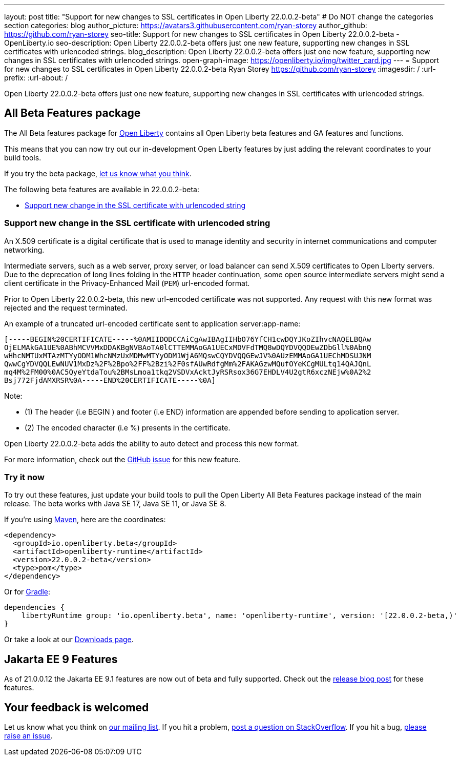 ---
layout: post
title: "Support for new changes to SSL certificates in Open Liberty 22.0.0.2-beta"
# Do NOT change the categories section
categories: blog
author_picture: https://avatars3.githubusercontent.com/ryan-storey
author_github: https://github.com/ryan-storey
seo-title: Support for new changes to SSL certificates in Open Liberty 22.0.0.2-beta - OpenLiberty.io
seo-description: Open Liberty 22.0.0.2-beta offers just one new feature, supporting new changes in SSL certificates with urlencoded strings. 
blog_description: Open Liberty 22.0.0.2-beta offers just one new feature, supporting new changes in SSL certificates with urlencoded strings. 
open-graph-image: https://openliberty.io/img/twitter_card.jpg
---
= Support for new changes to SSL certificates in Open Liberty 22.0.0.2-beta
Ryan Storey <https://github.com/ryan-storey>
:imagesdir: /
:url-prefix:
:url-about: /
//Blank line here is necessary before starting the body of the post.

Open Liberty 22.0.0.2-beta offers just one new feature, supporting new changes in SSL certificates with urlencoded strings. 

== All Beta Features package
The All Beta features package for link:{url-about}[Open Liberty] contains all Open Liberty beta features and GA features and functions.

This means that you can now try out our in-development Open Liberty features by just adding the relevant coordinates to your build tools.

If you try the beta package, <<feedback, let us know what you think>>.

The following beta features are available in 22.0.0.2-beta:

* <<ssl, Support new change in the SSL certificate with urlencoded string>>

[#ssl]
=== Support new change in the SSL certificate with urlencoded string

An X.509 certificate is a digital certificate that is used to manage identity and security in internet communications and computer networking.

Intermediate servers, such as a web server, proxy server, or load balancer can send X.509 certificates to Open Liberty servers. Due to the deprecation of long lines folding in the `HTTP` header continuation, some open source intermediate servers might send a client certificate in the Privacy-Enhanced Mail (`PEM`) url-encoded format.

Prior to Open Liberty 22.0.0.2-beta, this new url-encoded certificate was not supported. Any request with this new format was rejected and the request terminated.


An example of a truncated url-encoded certificate sent to application server:app-name:

[source]
----
[-----BEGIN%20CERTIFICATE-----%0AMIIDODCCAiCgAwIBAgIIHbO76YfCH1cwDQYJKoZIhvcNAQELBQAw
OjELMAkGA1UE%0ABhMCVVMxDDAKBgNVBAoTA0lCTTEMMAoGA1UECxMDVFdTMQ8wDQYDVQQDEwZDbGll%0AbnQ
wHhcNMTUxMTAzMTYyODM1WhcNMzUxMDMwMTYyODM1WjA6MQswCQYDVQQGEwJV%0AUzEMMAoGA1UEChMDSUJNM
QwwCgYDVQQLEwNUV1MxDz%2F%2Bpo%2FF%2Bzi%2F0sfAUwRdfgMm%2FAKAGzwMQufOYeKCgMULtq14QAJQnL
mq4M%2FM00%0AC5QyeYtdaTou%2BMsLmoa1tkq2VSDVxAcktJyRSRsox36G7EHDLV4U2gtR6xczNEjw%0A2%2
Bsj772FjdAMXRSR%0A-----END%20CERTIFICATE-----%0A]
----

Note: 

* (1) The header (i.e BEGIN ) and footer (i.e END) information are appended before sending to application server.
* (2) The encoded character (i.e %) presents in the certificate.

Open Liberty 22.0.0.2-beta adds the ability to auto detect and process this new format.

For more information, check out the link:https://github.com/OpenLiberty/open-liberty/issues/11680[GitHub issue] for this new feature.

=== Try it now 

To try out these features, just update your build tools to pull the Open Liberty All Beta Features package instead of the main release. The beta works with Java SE 17, Java SE 11, or Java SE 8.

If you're using link:{url-prefix}/guides/maven-intro.html[Maven], here are the coordinates:

[source,xml]
----
<dependency>
  <groupId>io.openliberty.beta</groupId>
  <artifactId>openliberty-runtime</artifactId>
  <version>22.0.0.2-beta</version>
  <type>pom</type>
</dependency>
----

Or for link:{url-prefix}/guides/gradle-intro.html[Gradle]:

[source,gradle]
----
dependencies {
    libertyRuntime group: 'io.openliberty.beta', name: 'openliberty-runtime', version: '[22.0.0.2-beta,)'
}
----

Or take a look at our link:{url-prefix}/downloads/#runtime_betas[Downloads page].

[#jakarta]
== Jakarta EE 9 Features

As of 21.0.0.12 the Jakarta EE 9.1 features are now out of beta and fully supported. Check out the link:https://openliberty.io/blog/2021/11/26/jakarta-ee-9.1.html[release blog post] for these features.

[#feedback]
== Your feedback is welcomed

Let us know what you think on link:https://groups.io/g/openliberty[our mailing list]. If you hit a problem, link:https://stackoverflow.com/questions/tagged/open-liberty[post a question on StackOverflow]. If you hit a bug, link:https://github.com/OpenLiberty/open-liberty/issues[please raise an issue].


